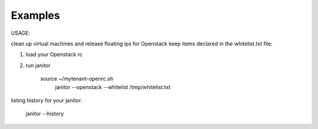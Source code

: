 .. _examples:


Examples
========

USAGE:

clean up virtual machines and release floating ips for Openstack keep items declared in the whitelist.txt file:

1. load your Openstack rc
2. run janitor

    source ~/mytenant-openrc.sh
	janitor --openstack --whitelist /tmp/whitelist.txt


listing history for your janitor:

	janitor --history
